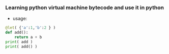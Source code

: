 *** Learning python virtual machine bytecode and use it in python
    - usage:
    #+BEGIN_SRC python
      @let( {'a':1,'b':2 } )
      def add():
          return a + b
      print( add )
      print( add() )
          
    #+END_SRC
